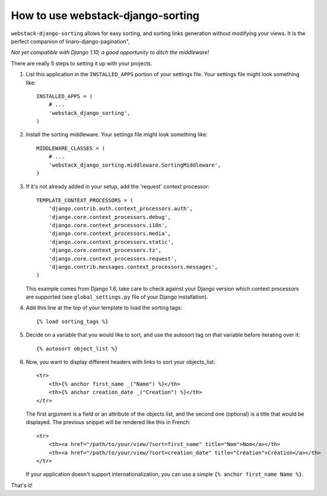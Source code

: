 How to use webstack-django-sorting
----------------------------------

``webstack-django-sorting`` allows for easy sorting, and sorting links
generation without modifying your views. It is the perfect companion of
linaro-django-pagination",

*Not yet compatible with Django 1.10, a good opportunity to ditch the middleware!*

There are really 5 steps to setting it up with your projects.

1. List this application in the ``INSTALLED_APPS`` portion of your settings
   file.  Your settings file might look something like::

       INSTALLED_APPS = (
           # ...
           'webstack_django_sorting',
       )

2. Install the sorting middleware. Your settings file might look something
   like::

       MIDDLEWARE_CLASSES = (
           # ...
           'webstack_django_sorting.middleware.SortingMiddleware',
       )

3. If it's not already added in your setup, add the 'request' context processor::

       TEMPLATE_CONTEXT_PROCESSORS = (
           'django.contrib.auth.context_processors.auth',
           'django.core.context_processors.debug',
           'django.core.context_processors.i18n',
           'django.core.context_processors.media',
           'django.core.context_processors.static',
           'django.core.context_processors.tz',
           'django.core.context_processors.request',
           'django.contrib.messages.context_processors.messages',
       )

   This example comes from Django 1.6, take care to check against your Django
   version which context processors are supported (see ``global_settings.py``
   file of your Django installation).

4. Add this line at the top of your template to load the sorting tags::

       {% load sorting_tags %}

5. Decide on a variable that you would like to sort, and use the
   autosort tag on that variable before iterating over it::

       {% autosort object_list %}

6. Now, you want to display different headers with links to sort
   your objects_list::

       <tr>
           <th>{% anchor first_name _("Name") %}</th>
           <th>{% anchor creation_date _("Creation") %}</th>
       </tr>

   The first argument is a field or an attribute of the objects list, and the
   second one (optional) is a title that would be displayed. The previous
   snippet will be rendered like this in French::

        <tr>
            <th><a href="/path/to/your/view/?sort=first_name" title="Nom">Nom</a></th>
            <th><a href="/path/to/your/view/?sort=creation_date" title="Création">Création</a></th>
        </tr>

   If your application doesn't support internationalization, you can use a
   simple ``{% anchor first_name Name %}``.

That's it!

